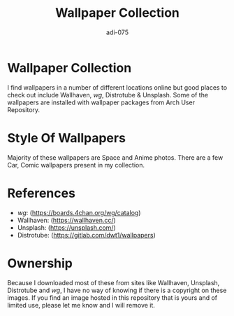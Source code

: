#+TITLE: Wallpaper Collection
#+AUTHOR: adi-075

* Wallpaper Collection
I find wallpapers in a number of different locations online but good places to check out include Wallhaven, /wg/, Distrotube & Unsplash. Some of the wallpapers are installed with wallpaper packages from Arch User Repository.

* Style Of Wallpapers
Majority of these wallpapers are Space and Anime photos. There are a few Car, Comic wallpapers present in my collection.

* References
- /wg/: (https://boards.4chan.org/wg/catalog)
- Wallhaven: (https://wallhaven.cc/)
- Unsplash: (https://unsplash.com/)
- Distrotube: (https://gitlab.com/dwt1/wallpapers)

* Ownership
Because I downloaded most of these from sites like Wallhaven, Unsplash, Distrotube and /wg/, I have no way of knowing if there is a copyright on these images. If you find an image hosted in this repository that is yours and of limited use, please let me know and I will remove it.
